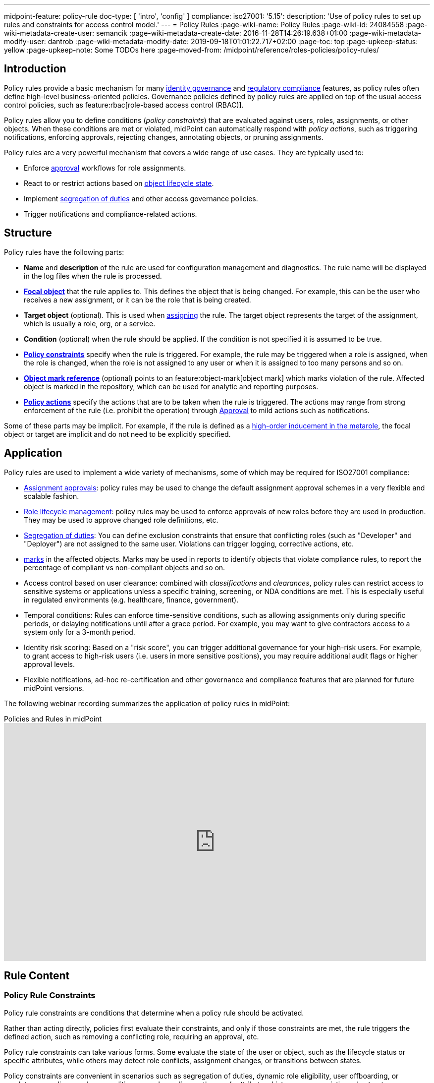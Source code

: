 ---
midpoint-feature: policy-rule
doc-type: [ 'intro', 'config' ]
compliance:
    iso27001:
        '5.15':
            description: 'Use of policy rules to set up rules and constraints for access control model.'
---
= Policy Rules
:page-wiki-name: Policy Rules
:page-wiki-id: 24084558
:page-wiki-metadata-create-user: semancik
:page-wiki-metadata-create-date: 2016-11-28T14:26:19.638+01:00
:page-wiki-metadata-modify-user: dantrob
:page-wiki-metadata-modify-date: 2019-09-18T01:01:22.717+02:00
:page-toc: top
:page-upkeep-status: yellow
:page-upkeep-note: Some TODOs here
:page-moved-from: /midpoint/reference/roles-policies/policy-rules/


== Introduction

Policy rules provide a basic mechanism for many xref:/iam/iga/[identity governance] and xref:/midpoint/compliance/[regulatory compliance] features, as policy rules often define high-level business-oriented policies.
Governance policies defined by policy rules are applied on top of the usual access control policies, such as feature:rbac[role-based access control (RBAC)].

Policy rules allow you to define conditions (_policy constraints_) that are evaluated against users, roles, assignments, or other objects. 
When these conditions are met or violated, midPoint can automatically respond with _policy actions_, such as triggering notifications, enforcing approvals, rejecting changes, annotating objects, or pruning assignments.

Policy rules are a very powerful mechanism that covers a wide range of use cases.
They are typically used to:

* Enforce xref:/midpoint/reference/cases/approval/[approval] workflows for role assignments.
* React to or restrict actions based on xref:/midpoint/reference/roles-policies/roles/role-lifecycle/[object lifecycle state]. 
* Implement xref:/midpoint/reference/roles-policies/policies/segregation-of-duties/[segregation of duties] and other access governance policies.
* Trigger notifications and compliance-related actions.


== Structure

Policy rules have the following parts:

* *Name* and *description* of the rule are used for configuration management and diagnostics.
The rule name will be displayed in the log files when the rule is processed.

* *xref:/midpoint/reference/schema/focus-and-projections/[Focal object]* that the rule applies to.
This defines the object that is being changed.
For example, this can be the user who receives a new assignment, or it can be the role that is being created.

* *Target object* (optional).
This is used when xref:/midpoint/reference/roles-policies/roles/assignment/[assigning] the rule.
The target object represents the target of the assignment, which is usually a role, org, or a service.

* *Condition* (optional) when the rule should be applied.
If the condition is not specified it is assumed to be true.

* *<<policy_constraints,Policy constraints>>* specify when the rule is triggered.
For example, the rule may be triggered when a role is assigned, when the role is changed, when the role is not assigned to any user or when it is assigned to too many persons and so on.

* *<<object_marks,Object mark reference>>* (optional) points to an feature:object-mark[object mark] which marks violation of the rule.
Affected object is marked in the repository, which can be used for analytic and reporting purposes.

* *<<policy_actions,Policy actions>>* specify the actions that are to be taken when the rule is triggered.
The actions may range from strong enforcement of the rule (i.e. prohibit the operation) through xref:/midpoint/reference/cases/approval/[Approval] to mild actions such as notifications.

Some of these parts may be implicit.
For example, if the rule is defined as a xref:/midpoint/reference/roles-policies/policies/metaroles/gensync/[high-order inducement in the metarole], the focal object or target are implicit and do not need to be explicitly specified.

== Application

Policy rules are used to implement a wide variety of mechanisms, some of which may be required for ISO27001 compliance:

* xref:/midpoint/reference/cases/approval/[Assignment approvals]: policy rules may be used to change the default assignment approval schemes in a very flexible and scalable fashion.

* xref:/midpoint/reference/roles-policies/roles/role-lifecycle/[Role lifecycle management]: policy rules may be used to enforce approvals of new roles before they are used in production.
They may be used to approve changed role definitions, etc.

* xref:/midpoint/reference/roles-policies/policies/segregation-of-duties/[Segregation of duties]: You can define exclusion constraints that ensure that conflicting roles (such as "Developer" and "Deployer") are not assigned to the same user.
Violations can trigger logging, corrective actions, etc.

* xref:/midpoint/reference/roles-policies/policies/identity-governantcCompliance reporting: policy rules may be used to set feature:object-mark[marks] in the affected objects.
Marks may be used in reports to identify objects that violate compliance rules, to report the percentage of compliant vs non-compliant objects and so on.

* Access control based on user clearance: combined with _classifications_ and _clearances_, policy rules can restrict access to sensitive systems or applications unless a specific training, screening, or NDA conditions are met.
This is especially useful in regulated environments (e.g. healthcare, finance, government).

* Temporal conditions: Rules can enforce time-sensitive conditions, such as allowing assignments only during specific periods, or delaying notifications until after a grace period.
For example, you may want to give contractors access to a system only for a 3-month period.

* Identity risk scoring: Based on a "risk score", you can trigger additional governance for your high-risk users.
For example, to grant access to high-risk users (i.e. users in more sensitive positions), you may require additional audit flags or higher approval levels.

* Flexible notifications, ad-hoc re-certification and other governance and compliance features that are planned for future midPoint versions.

The following webinar recording summarizes the application of policy rules in midPoint:

video::RyPPiY4_690[youtube,title="Policies and Rules in midPoint",width="852",height="480"]

== Rule Content

[[policy_constraints]]
=== Policy Rule Constraints

Policy rule constraints are conditions that determine when a policy rule should be activated.

Rather than acting directly, policies first evaluate their constraints, and only if those constraints are met, the rule triggers the defined action, such as removing a conflicting role, requiring an approval, etc.

Policy rule constraints can take various forms.
Some evaluate the state of the user or object, such as the lifecycle status or specific attributes, while others may detect role conflicts, assignment changes, or transitions between states.

Policy constraints are convenient in scenarios such as segregation of duties, dynamic role eligibility, user offboarding, or regulatory compliance, where conditions vary depending on the user's attributes, history, or your existing role structure.

.Available policy constraints
[cols="25%,55%,20%"]
|===
| Policy constraint | Description | Example

| `objectState`
| Triggers when an object is in a particular state described by a filter or an expression.
| xref:/midpoint/reference/roles-policies/policies/policy-rule-constraints-examples/#objectstate[Example]

| `assignmentState`
| Triggers when an assignment is in a particular state described by a filter or an expression.
| xref:/midpoint/reference/roles-policies/policies/policy-rule-constraints-examples/#assignmentstate[Example]

| `hasAssignment`
| Triggers when an object has a particular assignment.
| xref:/midpoint/reference/roles-policies/policies/policy-rule-constraints-examples/#hasassignment[Example]

| `hasNoAssignment`
| Triggers when an object does not have a particular assignment.
| xref:/midpoint/reference/roles-policies/policies/policy-rule-constraints-examples/#hasnoassignment[Example]

| `requirement`
| Mandates that an object has to be assigned together with another object.
This can be used to require the presence of clearances, job roles, assignments of specific organizational units, etc.
| xref:/midpoint/reference/roles-policies/policies/policy-rule-constraints-examples/#requirement[Example]

| `exclusion`
| Forbids an object to be assigned together with another object.
This is typically used to enforce segregation of duty (SoD) policies.
| xref:/midpoint/reference/roles-policies/policies/policy-rule-constraints-examples/#exclusion[Example]

| `minAssignees`
| Triggers when the number of an object's assignees is lower than the specified value.
| xref:/midpoint/reference/roles-policies/policies/policy-rule-constraints-examples/#minassignees[Example]

| `maxAssignees`
| Triggers when the number of an object's assignees exceeds the specified value.
| xref:/midpoint/reference/roles-policies/policies/policy-rule-constraints-examples/#maxassignees[Example]

| `objectMinAssigneesViolation`
| Triggers when the number of objects that have this object (e.g., role) assigned is lower than the specified value.
This is similar to minAssignees, however, it indicates that the constraint should be evaluated against an object when evaluating object constraints. +
HIGHLY EXPERIMENTAL
| xref:/midpoint/reference/roles-policies/policies/policy-rule-constraints-examples/#objectminassigneesviolation[Example]
// what is "this object"? How is it different from minAssignees?

| `objectMaxAssigneesViolation`
| Triggers when the number of objects that have this object (e.g., role) assigned exceeds the specified value.
This is similar to maxAssignees, however, it indicates that the constraint should be evaluated against an object when evaluating object constraints. +
HIGHLY EXPERIMENTAL
| xref:/midpoint/reference/roles-policies/policies/policy-rule-constraints-examples/#objectmaxassigneesviolation[Example]
// what is "this object"? How is it different from maxAssignees?

| `modification`
| Triggers when an object is modified (Add, Modify, or Delete actions).
This is used to implement change management.
| xref:/midpoint/reference/roles-policies/policies/policy-rule-constraints-examples/#modification[Example]

| `assignment`
| Triggers when an object is assigned, unassigned, or when the assignment is modified, i.e., if the object is the target of an assignment that is being modified.
This is used to implement role request approval.
| xref:/midpoint/reference/roles-policies/policies/policy-rule-constraints-examples/#assignment[Example]

| `objectTimeValidity`
| Triggers when the validity of an object, or any of its time-sensitive items (such as passwords) is about to end.
| xref:/midpoint/reference/roles-policies/policies/policy-rule-constraints-examples/#objecttimevalidity[Example]
// how far ahead?

| `assignmentTimeValidity`
| Triggers when the validity of an assignment, or any of its time-sensitive items (such as passwords) is about to end.
| xref:/midpoint/reference/roles-policies/policies/policy-rule-constraints-examples/#assignmenttimevalidity[Example]
// how far ahead?

| `situation`
| Triggers when a policy triggering situation, such as when a user's role changes, occurs within an object or an assignment.
| xref:/midpoint/reference/roles-policies/policies/policy-rule-constraints-examples/#situation[Example]

| `custom`
| A custom way of evaluating a policy constraint. Used typically for transitional constraints.
(State-based custom constraints can always be evaluated using an `objectState` constraint.)
| xref:/midpoint/reference/roles-policies/policies/policy-rule-constraints-examples/#custom[Example]
// This is unclear

| `collectionStats`
| Implements constraints based on statistical properties of collections, such as the number of objects or their percentage distribution.
Policy rules with this constraint are ignored during normal processing.
Evaluation of such policy rules requires special handling, e.g., using scanner task.
| xref:/midpoint/reference/roles-policies/policies/policy-rule-constraints-examples/#collectionstats[Example]

| `alwaysTrue`
| This constraint always applies.
This can be used to make sure a policy remains always active without specifying rigorous conditions.
| xref:/midpoint/reference/roles-policies/policies/policy-rule-constraints-examples/#alwaystrue[Example]

| `orphaned`
| Triggers if an object is orphaned, i.e., it has declared a parent but the parent does not exist.
This is currently supported for tasks.
| xref:/midpoint/reference/roles-policies/policies/policy-rule-constraints-examples/#orphaned[Example]

| `and`
| Triggers when all defined constraints apply.
| xref:/midpoint/reference/roles-policies/policies/policy-rule-constraints-examples/#and[Example]

| `or`
| Triggers when at least one of the constraints applies.
| xref:/midpoint/reference/roles-policies/policies/policy-rule-constraints-examples/#or[Example]

| `not`
| Triggers when the constraint does not apply.
| xref:/midpoint/reference/roles-policies/policies/policy-rule-constraints-examples/#not[Example]

| `transition`
| Specifies how the inner constraints are to be evaluated with regard to operation start and end state.
May not include any transitional constraints itself.
| xref:/midpoint/reference/roles-policies/policies/policy-rule-constraints-examples/#transition[Example]
// This is unclear

| `ref`
| References another constraint, e.g., by its name.
The referenced constraint must be a part of policy rules gathered for a given assignment or object.
Global constraints are also available for referencing, regardless of which objects they are attached to or whether they are active or not.
| xref:/midpoint/reference/roles-policies/policies/policy-rule-constraints-examples/#ref[Example]

|===


==== Using Multiple Policy Rule Constraints

To support more complex logic, midPoint enables you to specify multiple constraints in a policy rule using the following operators:

* AND - All individual constraints must be satisfied for the rule to be triggered. This is a convenient way to cover overlapping time intervals, modifications of several properties at the same time and so on. +
The logical AND operator between exclusions may be used to implement a "triangular" exclusion and other advanced exclusions schemes.

* OR - Either of the individual constraints must be satisfied for the rule to be triggered.

If you place your individual constraints into separate policy rules, your constraints will then be processed as if there was an OR operator between them because policy rules are triggered individually.

In addition to using the AND, and OR logical operators, policy rule constraints also support the NOT operator for negation. This can contain multiple constraints chained by the AND, or OR operators.

.Multiple constraints logic example
[source,xml]
----
<policyConstraints>
    <and>
        <hasAssignment>
        ...
        </hasAssignment>
        <modification>
        ...
        </modification>
    </and>
</policyConstraints>
----

See a xref:/midpoint/reference/roles-policies/policies/policy-rule-examples[full example] of how logical operators are used in policy rule constraints.


[[object_marks]]
=== Object Marks

feature:object-mark[Object marks] indicate the result of a policy rule execution.
Object marks are set on the focal object affected by the triggered rule.

Marks can be used to locate objects for which the rule was triggered, which are usually the objects that violate a policy.

See xref:/midpoint/reference/roles-policies/policies/gradual-policy-enforcement/[] for an example usage of marks with policy rules.

.Policy situation
NOTE: MidPoint 4.8 and earlier used `policySituation` instead of object marks.
The use of `policySituation` is deprecated and strongly discouraged.

[[policy_actions]]
=== Policy Actions

The action part defines what to do when the rule is triggered.
There are several options:

.Policy actions
[%autowidth]
|===
| Policy action | Description

| `enforcement`
| Enforcement means that no violations of the rule are allowed.
Any attempt to violate the rule will end in an error.
This is an action that strictly enforces the policy.

| `remediation`
| The operation proceeds and a workflow is started to remediate the result of the operation after it is done.
This is suitable for operations that cannot be stopped and are not frequent but require immediate attention, such as when a manager of an organization is leaving.
This is experimental.

| `prune`
| Pruning means that any conflicting assignments are removed (pruned).
The removal of the conflicting assignments is automatic and silent. It will not be subject to approvals or other policy constraints.
This mechanism can be used for example to implement a set of roles where only one of the roles can be assigned at a time.
When a new role is assigned the existing roles that are in conflict with the new role will be unassigned.

| `approval`
| Approval means that the request will be subject to an additional approval.
The approver may decide whether to allow violations of the rule.
If the operation is approved, then it proceeds.

| `record`
| Violation of the rule will be recorded using a feature:object-mark[mark].
The creation of the mark is the only effect of the rule violation.
The operation will proceed and the rule will not affect it.
Reporting violations is convenient for gradually enforcing policies.

| `certification`
| The object will be scheduled for a certification campaign after the operation is done.
This action works with certification campaigns.
Therefore, it is ideal for actions that are frequent and can occur on large number of objects.
Even though campaigns cannot be started immediately, they are an efficient method how to handle mass decisions.

| `notification`
| Notifications are sent at the end of operations.

| `scriptExecution`
| Executes a script (action).
The operation will proceed, script(s) are executed at the end of operations.

| `suspendTask`
| Stops an action.
This action stops the operation after n executions and results in an error.

|===

== Rule Definition

The policy rules can be defined at several places in the system.
Each definition method applies to different focal/target objects and has different manageability and scalability properties.
However, all the rules are evaluated in the same way regardless of the specific method of their definition.

Policy rules can be defined:

* <<global_pr,Globally>>
* <<direct_pr,Directly>>
* <<metarole_pr,In policies and metaroles>>

[[global_pr]]
=== Global Policy Rules

Policy rules can be defined in the xref:/midpoint/reference/concepts/system-configuration-object/[system configuration object].
In this case, the rule is evaluated for every operation, and it applies to all objects that are matched by the rule focus and target selectors.
This method of rule specification has a global scope, and therefore the administrator can have high confidence that the rule is applied to all objects to which it should be applied.
However, it may have scalability impact if not used properly.
Evaluation of the focus and target selectors is usually very fast, therefore a reasonable number of global rules with simple selectors should have only negligible impact on system performance.
However, large number of rules with complex selectors and conditions may significantly impact the performance.

The global policy rule is defined in a system configuration as follows:

[source,xml]
----
<systemConfiguration>
    ...
    <globalPolicyRule>
        <name>immutable-role</name>
        <policyConstraints>
            <modification>
                <operation>modify</operation>
            </modification>
        </policyConstraints>
        <policyActions>
            <enforcement/>
        </policyActions>
        <focusSelector>
            <type>RoleType</type>
            <filter>
                <q:text>riskLevel = "high"</q:text>
            </filter>
        </focusSelector>
    </globalPolicyRule>
    ...
</systemConfiguration>
----

This rule applies to all roles that have their risk level set to `high`.
The rule _enforces_ the _modification_ constraint, which prohibits any role modification.
An attempt to modify such a role will result in an error (policy violation).

[[direct_pr]]
=== Direct Rule Definition

Policy rules may also be defined directly in the objects to which they apply.
In this case, the rules are defined in assignments:

[source,xml]
----
<role>
    <name>Immutable role</name>
    <assignment>
        <policyRule>
            <name>immutable-role</name>
            <policyConstraints>
                <modification>
                    <operation>modify</operation>
                </modification>
            </policyConstraints>
            <policyActions>
                <enforcement/>
            </policyActions>
        </policyRule>
    </assignment>
</role>
----

This is the same rule as in the previous case.
The rule prohibits role modifications.
The focal object is implicit in this case - it is the object that contains the rule.
There is no need for an explicit focus selector.

However, this method is not very practical as it may be difficult to manage large numbers of roles when rules are specified separately in every role.
Therefore, this approach is not recommended for production use.
The <<metarole_pr,metarole-base approach>> is recommended instead.

[[metarole_pr]]
=== Rule Definitions in Policies and Metaroles

Policy rules can be defined in assignments, which means they can be taken to the meta-level using the usual midPoint mechanism of policies (and xref:/midpoint/reference/roles-policies/policies/metaroles/policy/[metaroles] in general).
If all sensitive roles have the same policy/metarole assigned, then the rule can be easily defined in the policy/metarole as a xref:/midpoint/reference/roles-policies/policies/metaroles/gensync/[high-order inducement].
Like this:

[source,xml]
----
<policy>
    <name>Untouchable metarole</name>
    <inducement>
        <policyRule>
            <name>untouchable</name>
            <policyConstraints>
                <modification/>
            </policyConstraints>
            <policyActions>
                <enforcement/>
            </policyActions>
        </policyRule>
    </inducement>
</policy>
----

In this case, the policy rule is placed in an inducement, *not* in an assignment.
Therefore, the rule does not apply to the policy object where it is defined, instead it applies to the roles that have the policy assigned.
This is a simple and scalable way to define policies that apply to selected roles, organizational hierarchies, services and so on.
This approach is often combined with feature:information-classification[classifications], clearances and other feature:policy-concept[policy objects].
feature:archetype[Archetypes] can also be used as metaroles to apply policy rules.

See xref:/midpoint/reference/roles-policies/policies/metaroles/policy/[] page for more details about the metarole mechanism.

== Policy Rule Exceptions

MidPoint has a mechanism to support _exceptions_ from policy rules.
These can help you cover situations when you are using xref:/midpoint/reference/roles-policies/policies/segregation-of-duties/[Segregation of Duties] policies (SoD) but want to allow users to have specific conflicting roles for some reason.

If you only allowed assigning conflicting roles by overriding the policy, the conflicting assignment would appear in every compliance report.
Also, the approver would be asked for re-approval after every minor change in the assignment.

In order to remember the decision to suppress a policy rule, midPoint supports _exceptions_ from policy rules.

Policy exceptions are stored in the assignments that triggered the respective policy rule.
As long as an exception is stored there, the referenced policy rule is deactivated for that specific user and that specific assignment.
The rule will not be subject to re-approvals, it will not be raised as an issue in compliance reports and so on.
The exceptions information can then also be used to report approved rule exceptions, to re-certify and so on.

== Policy Rule Examples

The table below presents typical policy rule use cases.
It shows you what constraints and actions are typically used in each case.

For full code examples of policy rules, see a separate page xref:/midpoint/reference/roles-policies/policies/policy-rule-examples/[].

.Policy rule use cases
[%autowidth]
|===
| Policy rule | Constraint | Action

| *Require owner* +
Reports objects without an owner, i.e., objects that have less than 1 assignee with the `owner` relation.
| [.nowrap]#`minAssignees` : 1# +
[.nowrap]#`relation` : `owner`#
a| `record`

| *Require classification* +
Reports objects that do not have a specific assignment of the `classification` type.
| `hasNoAssignment` +
[.nowrap]#`targetArchetypeRef` : `classification`#
a| `record`

| *Require NDA* +
This high-level business policy rule is typically used when granting access to applications with sensitive information.
This policy requires that users already have an NDA signed, i.e., they have an _NDA clearance_, before they can be granted access.
The NDA clearance is implemented as a separate policy.
| `requirement` +
+ a specific OID of an NDA clearance
| `record` +
`enforcement`

| *Approval by manager* +
This low-level approval policy triggers when an object is assigned (the `assignment` constraint).
The expression selects the manager that is required to approve the assignment.
a| `assignment`
| `approval` +
+ an expression

| *Require org manager* +
This policy reports organizations without a manager, i.e., organizations that have less than 1 assignee with the `manager` relation. +
Notice that we do not use the `enforcement` action in this policy.
Instead, we only `record` the case.
This is because if we used `enforcement`, and a manager left an organization, the `enforcement` action would prohibit the operation and the manager could not be deprovisioned.
| [.nowrap]#`minAssignees` : 1# +
[.nowrap]#`relation` : `manager`#
a| `record`

| *Segregation of duties (SoD)* +
This is used to prevent assigning conflicting roles.
You can either `record` the case, or prohibit the operation by using the `enforcement` action. +
See xref:/midpoint/reference/roles-policies/policies/segregation-of-duties/[].
| `exclusion` +
+ a specific OID of an excluded role
| `record` or `enforcement`

|===


== See Also

* xref:/midpoint/reference/roles-policies/roles/role-lifecycle/[Role Lifecycle]

* xref:/midpoint/reference/cases/approval/[Approval]

* xref:/midpoint/reference/roles-policies/policies/segregation-of-duties/[Segregation of Duties]

* xref:/midpoint/reference/roles-policies/policies/identity-governance-rules[]

* xref:/midpoint/reference/roles-policies/roles/rbac/radio-button-roles/[Radio Button Roles]

* xref:/midpoint/reference/roles-policies/policies/gradual-policy-enforcement/[]

* xref:/midpoint/reference/roles-policies/policies/metaroles/policy/[]
